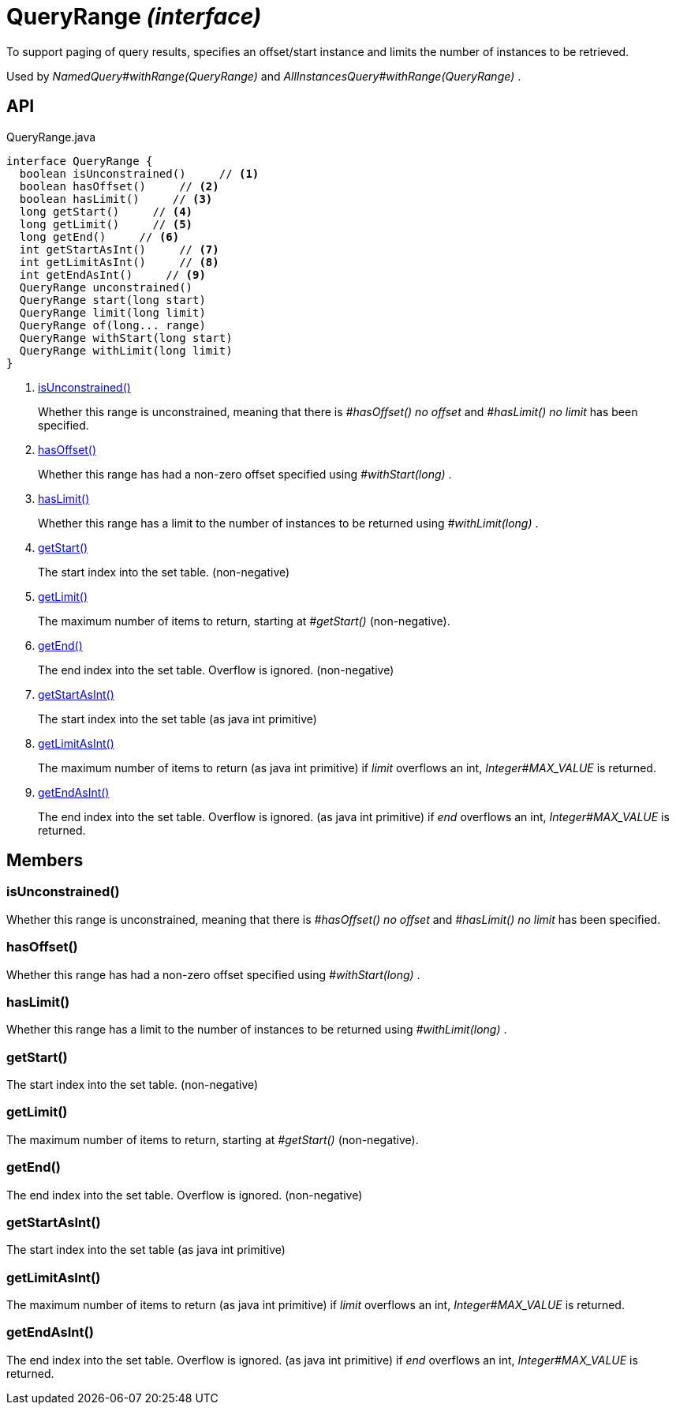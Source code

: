 = QueryRange _(interface)_
:Notice: Licensed to the Apache Software Foundation (ASF) under one or more contributor license agreements. See the NOTICE file distributed with this work for additional information regarding copyright ownership. The ASF licenses this file to you under the Apache License, Version 2.0 (the "License"); you may not use this file except in compliance with the License. You may obtain a copy of the License at. http://www.apache.org/licenses/LICENSE-2.0 . Unless required by applicable law or agreed to in writing, software distributed under the License is distributed on an "AS IS" BASIS, WITHOUT WARRANTIES OR  CONDITIONS OF ANY KIND, either express or implied. See the License for the specific language governing permissions and limitations under the License.

To support paging of query results, specifies an offset/start instance and limits the number of instances to be retrieved.

Used by _NamedQuery#withRange(QueryRange)_ and _AllInstancesQuery#withRange(QueryRange)_ .

== API

[source,java]
.QueryRange.java
----
interface QueryRange {
  boolean isUnconstrained()     // <.>
  boolean hasOffset()     // <.>
  boolean hasLimit()     // <.>
  long getStart()     // <.>
  long getLimit()     // <.>
  long getEnd()     // <.>
  int getStartAsInt()     // <.>
  int getLimitAsInt()     // <.>
  int getEndAsInt()     // <.>
  QueryRange unconstrained()
  QueryRange start(long start)
  QueryRange limit(long limit)
  QueryRange of(long... range)
  QueryRange withStart(long start)
  QueryRange withLimit(long limit)
}
----

<.> xref:#isUnconstrained__[isUnconstrained()]
+
--
Whether this range is unconstrained, meaning that there is _#hasOffset() no offset_ and _#hasLimit() no limit_ has been specified.
--
<.> xref:#hasOffset__[hasOffset()]
+
--
Whether this range has had a non-zero offset specified using _#withStart(long)_ .
--
<.> xref:#hasLimit__[hasLimit()]
+
--
Whether this range has a limit to the number of instances to be returned using _#withLimit(long)_ .
--
<.> xref:#getStart__[getStart()]
+
--
The start index into the set table. (non-negative)
--
<.> xref:#getLimit__[getLimit()]
+
--
The maximum number of items to return, starting at _#getStart()_ (non-negative).
--
<.> xref:#getEnd__[getEnd()]
+
--
The end index into the set table. Overflow is ignored. (non-negative)
--
<.> xref:#getStartAsInt__[getStartAsInt()]
+
--
The start index into the set table (as java int primitive)
--
<.> xref:#getLimitAsInt__[getLimitAsInt()]
+
--
The maximum number of items to return (as java int primitive) if _limit_ overflows an int, _Integer#MAX_VALUE_ is returned.
--
<.> xref:#getEndAsInt__[getEndAsInt()]
+
--
The end index into the set table. Overflow is ignored. (as java int primitive) if _end_ overflows an int, _Integer#MAX_VALUE_ is returned.
--

== Members

[#isUnconstrained__]
=== isUnconstrained()

Whether this range is unconstrained, meaning that there is _#hasOffset() no offset_ and _#hasLimit() no limit_ has been specified.

[#hasOffset__]
=== hasOffset()

Whether this range has had a non-zero offset specified using _#withStart(long)_ .

[#hasLimit__]
=== hasLimit()

Whether this range has a limit to the number of instances to be returned using _#withLimit(long)_ .

[#getStart__]
=== getStart()

The start index into the set table. (non-negative)

[#getLimit__]
=== getLimit()

The maximum number of items to return, starting at _#getStart()_ (non-negative).

[#getEnd__]
=== getEnd()

The end index into the set table. Overflow is ignored. (non-negative)

[#getStartAsInt__]
=== getStartAsInt()

The start index into the set table (as java int primitive)

[#getLimitAsInt__]
=== getLimitAsInt()

The maximum number of items to return (as java int primitive) if _limit_ overflows an int, _Integer#MAX_VALUE_ is returned.

[#getEndAsInt__]
=== getEndAsInt()

The end index into the set table. Overflow is ignored. (as java int primitive) if _end_ overflows an int, _Integer#MAX_VALUE_ is returned.
